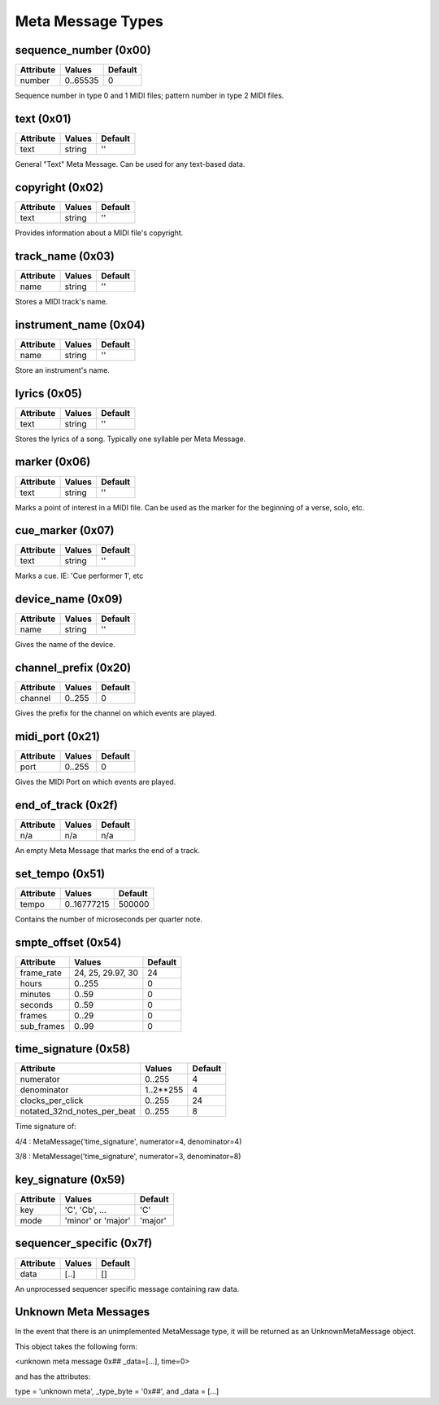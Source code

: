 Meta Message Types
===================

sequence_number (0x00)
-----------------------

===============  ============  ========
Attribute        Values        Default
===============  ============  ========
number           0..65535      0
===============  ============  ========

Sequence number in type 0 and 1 MIDI files;
pattern number in type 2 MIDI files.


text (0x01)
-----------------------

==============  ==============  ========
Attribute       Values          Default
==============  ==============  ========
text            string          ''
==============  ==============  ========

General "Text" Meta Message. Can be used for any text-based data.


copyright (0x02)
-----------------------

==============  ==============  ========
Attribute       Values          Default
==============  ==============  ========
text            string          ''
==============  ==============  ========

Provides information about a MIDI file's copyright.


track_name (0x03)
-----------------------

==============  ==============  ========
Attribute       Values          Default
==============  ==============  ========
name            string          ''
==============  ==============  ========

Stores a MIDI track's name.


instrument_name (0x04)
-----------------------

==============  ==============  ========
Attribute       Values          Default
==============  ==============  ========
name            string          ''
==============  ==============  ========

Store an instrument's name.


lyrics (0x05)
-----------------------

==============  ==============  ========
Attribute       Values          Default
==============  ==============  ========
text            string          ''
==============  ==============  ========

Stores the lyrics of a song. Typically one syllable per Meta Message.


marker (0x06)
-----------------------

==============  ==============  ========
Attribute       Values          Default
==============  ==============  ========
text            string          ''
==============  ==============  ========

Marks a point of interest in a MIDI file. 
Can be used as the marker for the beginning of a verse, solo, etc.


cue_marker (0x07)
-----------------------

==============  ==============  ========
Attribute       Values          Default
==============  ==============  ========
text            string          ''
==============  ==============  ========

Marks a cue. IE: 'Cue performer 1', etc


device_name (0x09)
-----------------------

==============  ==============  ========
Attribute       Values          Default
==============  ==============  ========
name            string          ''
==============  ==============  ========

Gives the name of the device.


channel_prefix (0x20)
-----------------------

==============  ==============  ========
Attribute       Values          Default
==============  ==============  ========
channel         0..255          0
==============  ==============  ========

Gives the prefix for the channel on which events are played.


midi_port (0x21)
-----------------------

==============  ==============  ========
Attribute       Values          Default
==============  ==============  ========
port            0..255          0
==============  ==============  ========

Gives the MIDI Port on which events are played.


end_of_track (0x2f)
-----------------------

==============  ==============  ========
Attribute       Values          Default
==============  ==============  ========
n/a             n/a             n/a
==============  ==============  ========

An empty Meta Message that marks the end of a track.


set_tempo (0x51)
-----------------------

==============  ==============  ========
Attribute       Values          Default
==============  ==============  ========
tempo           0..16777215     500000
==============  ==============  ========

Contains the number of microseconds per quarter note.


smpte_offset (0x54)
-----------------------

==============  =================  ========
Attribute       Values             Default
==============  =================  ========
frame_rate      24, 25, 29.97, 30  24
hours           0..255             0
minutes         0..59              0
seconds         0..59              0
frames          0..29              0
sub_frames      0..99              0
==============  =================  ========


time_signature (0x58)
-----------------------

============================  ===============  ========
Attribute                        Values          Default
============================  ===============  ========
numerator                        0..255           4
denominator                      1..2**255        4
clocks_per_click                 0..255           24
notated_32nd_notes_per_beat      0..255           8
============================  ===============  ========

Time signature of:

4/4 : MetaMessage('time_signature', numerator=4, denominator=4)

3/8 : MetaMessage('time_signature', numerator=3, denominator=8)


key_signature (0x59)
-----------------------

=========  ==================  ========
Attribute  Values              Default
=========  ==================  ========
key        'C', 'Cb', ...      'C'
mode       'minor' or 'major'  'major'
=========  ==================  ========

sequencer_specific (0x7f)
--------------------------

==============  ==============  ========
Attribute       Values          Default
==============  ==============  ========
data            [..]			[]
==============  ==============  ========

An unprocessed sequencer specific message containing raw data.

Unknown Meta Messages
----------------------------

In the event that there is an unimplemented MetaMessage type,
it will be returned as an UnknownMetaMessage object.


This object takes the following form:

<unknown meta message 0x## _data=[...], time=0>

and has the attributes:

type = 'unknown meta', _type_byte = '0x##', and _data = [...]
